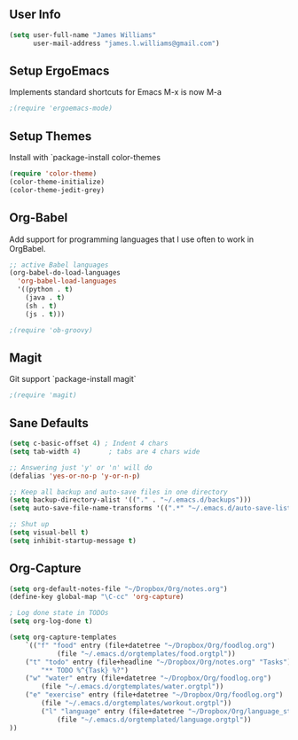 ** User Info
#+BEGIN_SRC emacs-lisp
(setq user-full-name "James Williams"
      user-mail-address "james.l.williams@gmail.com")
#+END_SRC

** Setup ErgoEmacs
Implements standard shortcuts for Emacs
M-x is now M-a
#+BEGIN_SRC emacs-lisp
;(require 'ergoemacs-mode)
#+END_SRC

** Setup Themes
Install with `package-install color-themes
#+BEGIN_SRC emacs-lisp
(require 'color-theme)
(color-theme-initialize)
(color-theme-jedit-grey) 
#+END_SRC

** Org-Babel
Add support for programming languages that I use often to work in OrgBabel.
#+BEGIN_SRC emacs-lisp :results raw
;; active Babel languages
(org-babel-do-load-languages
  'org-babel-load-languages
  '((python . t)
    (java . t)
    (sh . t)
    (js . t)))

;(require 'ob-groovy)
#+END_SRC


** Magit
Git support `package-install magit`
#+BEGIN_SRC emacs-lisp
;(require 'magit)
#+END_SRC

** Sane Defaults
#+BEGIN_SRC emacs-lisp
(setq c-basic-offset 4) ; Indent 4 chars
(setq tab-width 4)       ; tabs are 4 chars wide

;; Answering just 'y' or 'n' will do
(defalias 'yes-or-no-p 'y-or-n-p)

;; Keep all backup and auto-save files in one directory
(setq backup-directory-alist '(("." . "~/.emacs.d/backups")))
(setq auto-save-file-name-transforms '((".*" "~/.emacs.d/auto-save-list/" t)))

;; Shut up
(setq visual-bell t)
(setq inhibit-startup-message t)
#+END_SRC

** Org-Capture
#+BEGIN_SRC emacs-lisp
(setq org-default-notes-file "~/Dropbox/Org/notes.org")
(define-key global-map "\C-cc" 'org-capture)

; Log done state in TODOs
(setq org-log-done t)

(setq org-capture-templates
    `(("f" "food" entry (file+datetree "~/Dropbox/Org/foodlog.org")
            (file "~/.emacs.d/orgtemplates/food.orgtpl"))
	("t" "todo" entry (file+headline "~/Dropbox/Org/notes.org" "Tasks")
	    "** TODO %^{Task} %?")
	("w" "water" entry (file+datetree "~/Dropbox/Org/foodlog.org")
	    (file "~/.emacs.d/orgtemplates/water.orgtpl"))
	("e" "exercise" entry (file+datetree "~/Dropbox/Org/foodlog.org")
	    (file "~/.emacs.d/orgtemplates/workout.orgtpl"))
        ("l" "language" entry (file+datetree "~/Dropbox/Org/language_study.org")
            (file "~/.emacs.d/orgtemplated/language.orgtpl"))
))
#+END_SRC
